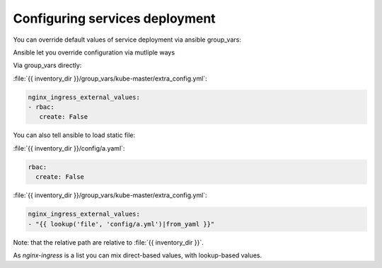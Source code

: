 
Configuring services deployment
===============================

You can override default values of service deployment via ansible group_vars:

Ansible let you override configuration via mutliple ways

Via group_vars directly:

:file:`{{ inventory_dir }}/group_vars/kube-master/extra_config.yml`:

.. code-block:: yaml

   nginx_ingress_external_values:
   - rbac:
      create: False


You can also tell ansible to load static file:

:file:`{{ inventory_dir }}/config/a.yaml`:

.. code-block:: yaml

    rbac:
      create: False

:file:`{{ inventory_dir }}/group_vars/kube-master/extra_config.yml`:

.. code-block:: yaml

    nginx_ingress_external_values:
    - "{{ lookup('file', 'config/a.yml')|from_yaml }}"

Note: that the relative path are relative to :file:`{{ inventory_dir }}`.

As `nginx-ingress` is a list you can mix direct-based values,
with lookup-based values.
